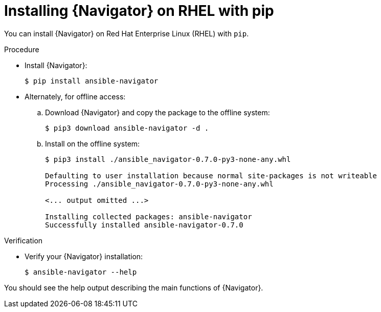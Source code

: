 
[id="proc-installing-navigator-rhel-pip_{context}"]


= Installing {Navigator} on RHEL with pip


[role="_abstract"]

You can install {Navigator} on Red Hat Enterprise Linux (RHEL) with `pip`.


.Procedure

* Install {Navigator}:
+
----
$ pip install ansible-navigator
----
+

* Alternately, for offline access:
.. Download {Navigator} and copy the package to the offline system:
+
----
$ pip3 download ansible-navigator -d .
----
+

.. Install on the offline system:
+
----
$ pip3 install ./ansible_navigator-0.7.0-py3-none-any.whl

Defaulting to user installation because normal site-packages is not writeable
Processing ./ansible_navigator-0.7.0-py3-none-any.whl

<... output omitted ...>

Installing collected packages: ansible-navigator
Successfully installed ansible-navigator-0.7.0
----
+


.Verification

* Verify your {Navigator} installation:
+
----
$ ansible-navigator --help
----

You should see the help output describing the main functions of {Navigator}.
